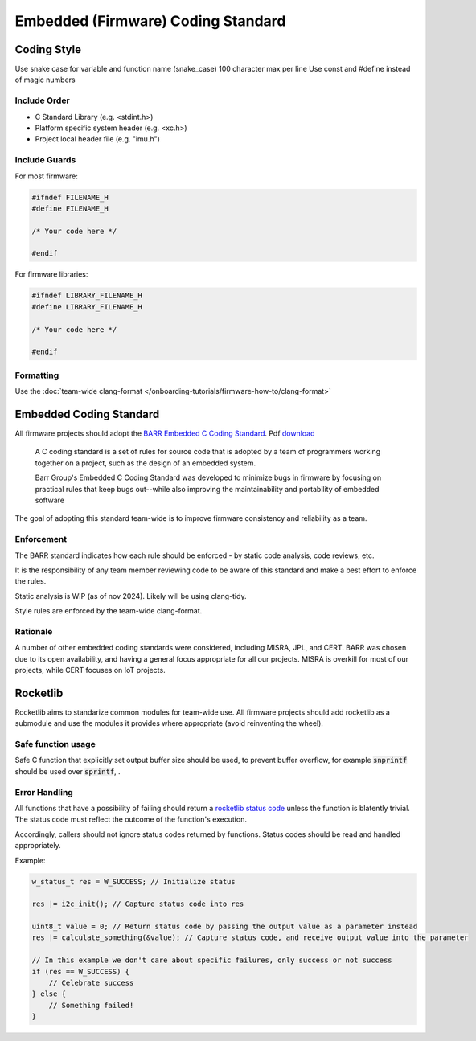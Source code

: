 Embedded (Firmware) Coding Standard
######################################

Coding Style
*************

Use snake case for variable and function name (snake_case)
100 character max per line
Use const and #define instead of magic numbers

Include Order
===============
* C Standard Library (e.g. <stdint.h>)
* Platform specific system header (e.g. <xc.h>)
* Project local header file (e.g. "imu.h")

Include Guards
===============

For most firmware:

.. code-block:: c

	#ifndef FILENAME_H
	#define FILENAME_H

	/* Your code here */
	
	#endif

For firmware libraries:

.. code-block:: c

	#ifndef LIBRARY_FILENAME_H
	#define LIBRARY_FILENAME_H

	/* Your code here */
	
	#endif
	
Formatting
===============
Use the :doc:`team-wide clang-format </onboarding-tutorials/firmware-how-to/clang-format>`

Embedded Coding Standard
***************************
All firmware projects should adopt the `BARR Embedded C Coding Standard <https://barrgroup.com/embedded-systems/books/embedded-c-coding-standard>`_.
Pdf `download <https://barrgroup.com/sites/default/files/barr_c_coding_standard_2018.pdf>`_

    A C coding standard is a set of rules for source code that is adopted by a team of programmers working together on a project, such as the design of an embedded system.
    
    Barr Group's Embedded C Coding Standard was developed to minimize bugs in firmware by focusing on practical rules that keep bugs out--while also improving the maintainability and portability of embedded software

The goal of adopting this standard team-wide is to improve firmware consistency and reliability as a team. 

Enforcement
=============
The BARR standard indicates how each rule should be enforced - by static code analysis, code reviews, etc.

It is the responsibility of any team member reviewing code to be aware of this standard and make
a best effort to enforce the rules.

Static analysis is WIP (as of nov 2024). Likely will be using clang-tidy.

Style rules are enforced by the team-wide clang-format.

Rationale
==========
A number of other embedded coding standards were considered, including MISRA, JPL, and CERT.
BARR was chosen due to its open availability, and having a general focus appropriate for all our projects.
MISRA is overkill for most of our projects, while CERT focuses on IoT projects.

Rocketlib
**********
Rocketlib aims to standarize common modules for team-wide use.
All firmware projects should add rocketlib as a submodule and use the modules it provides
where appropriate (avoid reinventing the wheel).

Safe function usage
===================
Safe C function that explicitly set output buffer size should be used, to prevent buffer overflow, for example :code:`snprintf` should be used over :code:`sprintf`, .

Error Handling
===============
All functions that have a possibility of failing should return a `rocketlib status code <https://github.com/waterloo-rocketry/rocketlib/blob/799ca8196b572062380c05ed9bdea1c1a9be4da1/include/common.h#L12>`_ unless the function is blatently trivial.
The status code must reflect the outcome of the function's execution.

Accordingly, callers should not ignore status codes returned by functions. Status codes should be read and handled appropriately.

Example:

.. code-block:: c

    w_status_t res = W_SUCCESS; // Initialize status

    res |= i2c_init(); // Capture status code into res

    uint8_t value = 0; // Return status code by passing the output value as a parameter instead
    res |= calculate_something(&value); // Capture status code, and receive output value into the parameter

    // In this example we don't care about specific failures, only success or not success
    if (res == W_SUCCESS) {
        // Celebrate success
    } else {
        // Something failed!
    }
